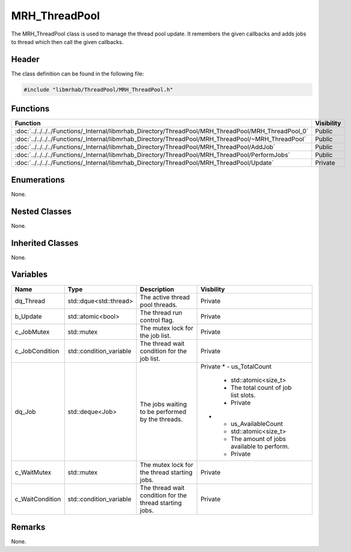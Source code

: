 MRH_ThreadPool
==============
The MRH_ThreadPool class is used to manage the thread pool update.
It remembers the given callbacks and adds jobs to thread which then 
call the given callbacks.

Header
------
The class definition can be found in the following file:

.. code-block:: c

    #include "libmrhab/ThreadPool/MRH_ThreadPool.h"


Functions
---------
.. list-table::
    :header-rows: 1

    * - Function
      - Visibility
    * - :doc:`../../../../Functions/_Internal/libmrhab_Directory/ThreadPool/MRH_ThreadPool/MRH_ThreadPool_0`
      - Public
    * - :doc:`../../../../Functions/_Internal/libmrhab_Directory/ThreadPool/MRH_ThreadPool/~MRH_ThreadPool`
      - Public
    * - :doc:`../../../../Functions/_Internal/libmrhab_Directory/ThreadPool/MRH_ThreadPool/AddJob`
      - Public
    * - :doc:`../../../../Functions/_Internal/libmrhab_Directory/ThreadPool/MRH_ThreadPool/PerformJobs`
      - Public
    * - :doc:`../../../../Functions/_Internal/libmrhab_Directory/ThreadPool/MRH_ThreadPool/Update`
      - Private


Enumerations
------------
None.

Nested Classes
--------------
None.

Inherited Classes
-----------------
None.

Variables
---------
.. list-table::
    :header-rows: 1

    * - Name
      - Type
      - Description
      - Visbility
    * - dq_Thread
      - std::dque<std::thread>
      - The active thread pool threads.
      - Private
    * - b_Update
      - std::atomic<bool>
      - The thread run control flag.
      - Private
    * - c_JobMutex
      - std::mutex
      - The mutex lock for the job list.
      - Private
    * - c_JobCondition
      - std::condition_variable
      - The thread wait condition for the job list.
      - Private
    * - dq_Job
      - std::deque<Job>
      - The jobs waiting to be performed by the threads.
      - Private
	* - us_TotalCount
	  - std::atomic<size_t>
	  - The total count of job list slots.
	  - Private
	* - us_AvailableCount
	  - std::atomic<size_t>
	  - The amount of jobs available to perform.
	  - Private
    * - c_WaitMutex
      - std::mutex
      - The mutex lock for the thread starting jobs.
      - Private
    * - c_WaitCondition
      - std::condition_variable
      - The thread wait condition for the thread starting jobs.
      - Private


Remarks
-------
None.